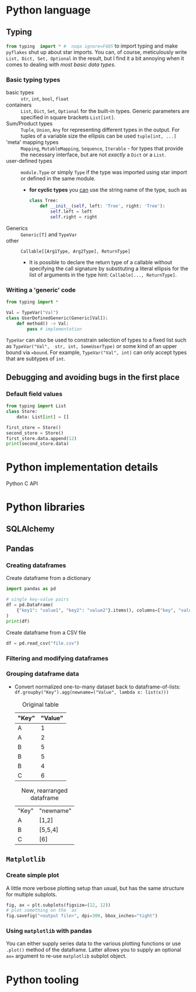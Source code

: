#+property: header-args:python :results output :eval none

* Python language

** Typing

src_python{from typing  import * #  noqa ignore=F405} to import  typing and
make  =pyflakes=  shut   up  about  star  imports.  You   can,  of  course,
meticulously write ~List, Dict, Set, Optional~ in the result, but I find it
a bit annoying when it comes to dealing with /most basic data types/.

*** Basic typing types

- basic types :: ~str~, ~int~, ~bool~, ~float~
- containers :: ~List~, ~Dict~, ~Set~, ~Optional~ for the built-in
  types. Generic parameters are specified in square brackets ~List[int]~.
- Sum/Product types :: ~Tuple~, ~Union~, ~Any~ for representing different
  types in the output. For tuples of a variable size the ellipsis can be
  used ~tuple[int, ...]~
- 'meta' mapping types :: ~Mapping~, ~MutableMapping~, ~Sequence~,
  ~Iterable~ - for types that provide the necessary interface, but are not
  /exactly/ a ~Dict~ or a ~List~.
- user-defined types :: ~module.Type~ or simply ~Type~ if the type was
  imported using star import or defined in the same module.
  - *for cyclic types* you [[https://peps.python.org/pep-0484/#forward-references][can]] use the string name of the type, such as

    #+begin_src python
class Tree:
    def __init__(self, left: 'Tree', right: 'Tree'):
        self.left = left
        self.right = right
    #+end_src
- Generics :: ~Generic[T]~ and ~TypeVar~
- other :: ~Callable[[Arg1Type, Arg2Type], ReturnType]~
  - It is possible to declare the return type of a callable without
    specifying the call signature by substituting a literal ellipsis for
    the list of arguments in the type hint: ~Callable[..., ReturnType]~.

*** Writing a 'generic' code

#+begin_src python
from typing import *

Val = TypeVar("Val")
class UserDefinedGeneric(Generic[Val]):
    def method() -> Val:
        pass # implementation
#+end_src

~TypeVar~ can also be used to constrain  selection of types to a fixed list
such as ~TypeVar("Val",  str, int, SomeUserType)~ or some kind  of an upper
bound  via ~=bound~.  For example,  ~TypeVar("Val", int)~  can only  accept
types that are subtypes of ~int~.

** Debugging and avoiding bugs in the first place

*** Default field values

#+begin_src python
from typing import List
class Store:
    data: List[int] = []

first_store = Store()
second_store = Store()
first_store.data.append(12)
print(second_store.data)
#+end_src

#+RESULTS:
: [12]

* Python implementation details

Python C API

* Python libraries

** SQLAlchemy



** Pandas

*** Creating dataframes

#+caption: Create dataframe from a dictionary
#+begin_src python
import pandas as pd

# single key-value pairs
df = pd.DataFrame(
    {"key1": "value1", "key2": "value2"}.items(), columns=["key", "value"]
)
print(df)
#+end_src

#+RESULTS:
:     key   value
: 0  key1  value1
: 1  key2  value2

#+caption: Create dataframe from a CSV file
#+begin_src python
df = pd.read_csv("file.csv")
#+end_src

*** Filtering and modifying dataframes

*** Grouping dataframe data

- Convert  normalized  one-to-many   dataset  back  to  dataframe-of-lists:
  ~df.groupby("Key").agg(newname=("Value", lambda x: list(x)))~

  #+caption: Original table
  | "Key" | "Value" |
  |-------+---------|
  | A     |       1 |
  | A     |       2 |
  | B     |       5 |
  | B     |       5 |
  | B     |       4 |
  | C     |       6 |

  #+caption: New, rearranged dataframe
  | "Key" | "newname" |
  | A     | [1,2]     |
  | B     | [5,5,4]   |
  | C     | [6]       |

** =Matplotlib=

*** Create simple plot

A little more verbose plotting setup than usual, but has the same structure
for multiple subplots.

#+begin_src python
fig, ax = plt.subplots(figsize=(12, 12))
# plot something on the `ax`
fig.savefig("<output file>", dpi=300, bbox_inches="tight")
#+end_src

*** Using =matplotlib= with pandas

You can either supply series data to the various plotting functions or use
~.plot()~ method of the dataframe. Latter allows you to supply an optional
~ax=~ argument to re-use =matplotlib= subplot object.

* Python tooling
